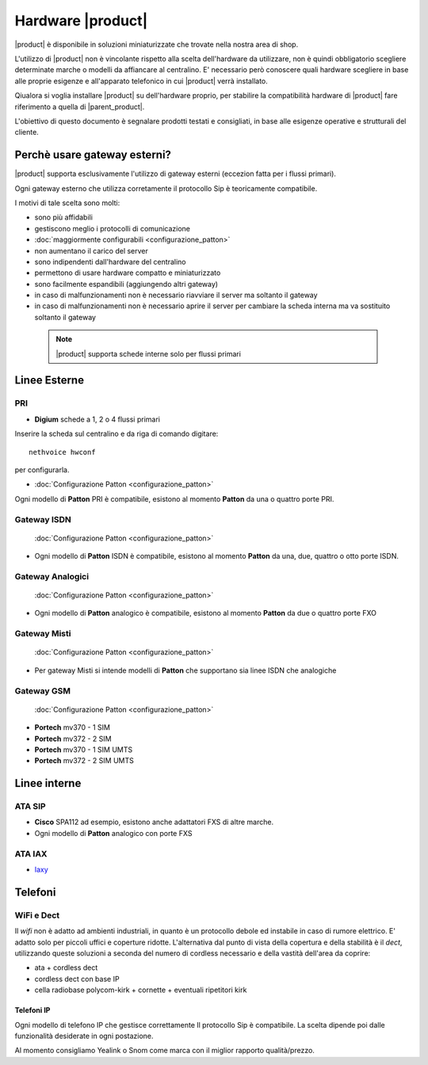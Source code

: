 ================================
Hardware |product|
================================

|product| è disponibile in soluzioni miniaturizzate che trovate nella nostra area di shop. 

L'utilizzo di |product| non è vincolante rispetto alla scelta dell'hardware da utilizzare, non è quindi obbligatorio scegliere determinate marche o modelli da affiancare al centralino. E' necessario però conoscere quali hardware scegliere in base alle proprie esigenze e all'apparato telefonico in cui |product| verrà installato.

Qiualora si voglia installare |product| su dell'hardware proprio, per stabilire la compatibilità hardware di |product| fare riferimento a quella di |parent_product|.


L'obiettivo di questo documento è segnalare prodotti testati e consigliati, in base alle esigenze operative e strutturali del cliente.


Perchè usare gateway esterni?
=============================

|product| supporta esclusivamente l'utilizzo di gateway esterni (eccezion fatta per i flussi primari).

Ogni gateway esterno che utilizza corretamente il protocollo Sip è teoricamente compatibile.

I motivi di tale scelta sono molti:

-  sono più affidabili
-  gestiscono meglio i protocolli di comunicazione
-  :doc:`maggiormente configurabili <configurazione_patton>` 
-  non aumentano il carico del server
-  sono indipendenti dall'hardware del centralino
-  permettono di usare hardware compatto e miniaturizzato
-  sono facilmente espandibili (aggiungendo altri gateway)
-  in caso di malfunzionamenti non è necessario riavviare il server ma
   soltanto il gateway
-  in caso di malfunzionamenti non è necessario aprire il server per cambiare la scheda interna ma va sostituito soltanto il gateway


 .. note:: |product| supporta schede interne solo per flussi primari 

Linee Esterne
=============

PRI
---

-  **Digium** schede a 1, 2 o 4 flussi primari

Inserire la scheda sul centralino e da riga di comando digitare: ::

 nethvoice hwconf

per configurarla.

-  :doc:`Configurazione Patton <configurazione_patton>`

Ogni modello di **Patton** PRI è compatibile, esistono al momento **Patton** da una o quattro porte PRI.

Gateway ISDN
------------

 :doc:`Configurazione Patton <configurazione_patton>`

-  Ogni modello di **Patton** ISDN è compatibile, esistono al momento **Patton** da una, due, quattro o otto porte ISDN.

Gateway Analogici
-----------------

 :doc:`Configurazione Patton <configurazione_patton>`

-  Ogni modello di **Patton** analogico è compatibile, esistono al momento **Patton** da due o quattro porte FXO

Gateway Misti
-------------

 :doc:`Configurazione Patton <configurazione_patton>`

-  Per gateway Misti si intende modelli di **Patton** che supportano sia linee ISDN che analogiche

Gateway GSM
-----------

 :doc:`Configurazione Patton <configurazione_patton>`

-  **Portech** mv370 - 1 SIM
-  **Portech** mv372 - 2 SIM
-  **Portech** mv370 - 1 SIM UMTS
-  **Portech** mv372 - 2 SIM UMTS

Linee interne
=============

ATA SIP
-------

-  **Cisco** SPA112 ad esempio, esistono anche adattatori FXS di altre marche.
-  Ogni modello di **Patton** analogico con porte FXS

ATA IAX
-------

-  `Iaxy <http://www.digium.com/en/products/analog/s101i.php>`_

Telefoni
========

WiFi e Dect
-----------

Il *wifi* non è adatto ad ambienti industriali, in quanto è un protocollo debole ed instabile in caso di rumore elettrico. E' adatto solo per piccoli uffici e coperture ridotte. L'alternativa dal punto di vista della copertura e della stabilità è il *dect*, utilizzando queste soluzioni a seconda del numero di cordless necessario e della vastità dell'area da coprire:

-  ata + cordless dect
-  cordless dect con base IP
-  cella radiobase polycom-kirk + cornette + eventuali ripetitori kirk

Telefoni IP
~~~~~~~~~~~

Ogni modello di telefono IP che gestisce correttamente Il protocollo Sip è compatibile. La scelta dipende poi dalle funzionalità desiderate in ogni postazione. 

Al momento consigliamo Yealink o Snom come marca con il miglior rapporto qualità/prezzo.

